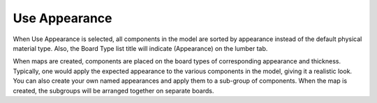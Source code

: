 .. _use_appearance-label:

Use Appearance
==============

.. role:: blue

When :blue:`Use Appearance` is selected, all components in the model are sorted by
appearance instead of the default physical material type. Also, the Board Type list title
will indicate (Appearance) on the lumber tab.

When maps are created, components are placed on the board types of corresponding
appearance and thickness. Typically, one would apply the expected appearance to the
various components in the model, giving it a realistic look. You can also create your own
named appearances and apply them to a sub-group of components. When the map is
created, the subgroups will be arranged together on separate boards.



